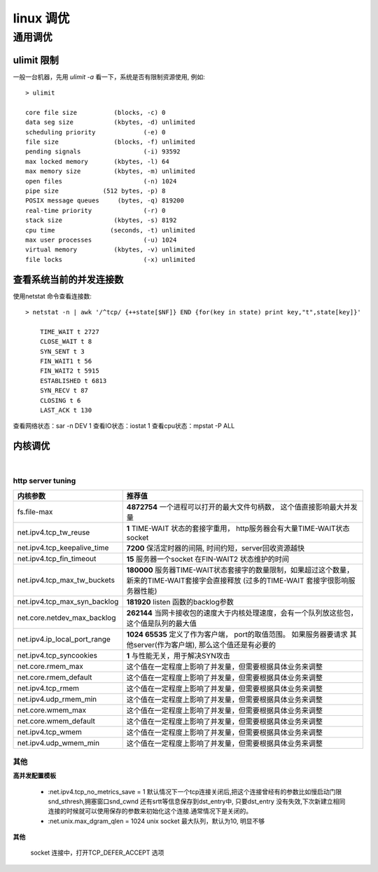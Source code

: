 ===============================================
linux 调优
===============================================


-----------------
通用调优
-----------------

.. role:: bluetext

ulimit 限制
===================

一般一台机器，先用 `ulimit -a` 看一下，系统是否有限制资源使用, 例如::

    > ulimit

    core file size          (blocks, -c) 0
    data seg size           (kbytes, -d) unlimited
    scheduling priority             (-e) 0
    file size               (blocks, -f) unlimited
    pending signals                 (-i) 93592
    max locked memory       (kbytes, -l) 64
    max memory size         (kbytes, -m) unlimited
    open files                      (-n) 1024
    pipe size            (512 bytes, -p) 8
    POSIX message queues     (bytes, -q) 819200
    real-time priority              (-r) 0
    stack size              (kbytes, -s) 8192
    cpu time               (seconds, -t) unlimited
    max user processes              (-u) 1024
    virtual memory          (kbytes, -v) unlimited
    file locks                      (-x) unlimited


查看系统当前的并发连接数
============================

使用netstat 命令查看连接数::

    > netstat -n | awk '/^tcp/ {++state[$NF]} END {for(key in state) print key,"t",state[key]}'

        TIME_WAIT t 2727
        CLOSE_WAIT t 8
        SYN_SENT t 3
        FIN_WAIT1 t 56
        FIN_WAIT2 t 5915
        ESTABLISHED t 6813
        SYN_RECV t 87
        CLOSING t 6
        LAST_ACK t 130

查看网络状态：sar -n DEV 1
查看IO状态：iostat 1
查看cpu状态：mpstat -P ALL


内核调优
==========================

|

.. _http_core_tuning:

http server tuning
~~~~~~~~~~~~~~~~~~~~~~~


.. cssclass:: table-bordered
.. table::

    ================================                ==========================================================================
    内核参数                                        推荐值
    ================================                ==========================================================================
    fs.file-max                                     **4872754**  一个进程可以打开的最大文件句柄数， 这个值直接影响最大并发量
    net.ipv4.tcp_tw_reuse                           **1** TIME-WAIT 状态的套接字重用， http服务器会有大量TIME-WAIT状态socket
    net.ipv4.tcp_keepalive_time                     **7200** 保活定时器的间隔, 时间约短，server回收资源越快
    net.ipv4.tcp_fin_timeout                        **15** 服务器一个socket 在FIN-WAIT2 状态维护的时间
    net.ipv4.tcp_max_tw_buckets                     **180000** 服务器TIME-WAIT状态套接字的数量限制，如果超过这个数量，
                                                    新来的TIME-WAIT套接字会直接释放 (过多的TIME-WAIT 套接字很影响服务器性能)
    net.ipv4.tcp_max_syn_backlog                    **181920** listen 函数的backlog参数
    net.core.netdev_max_backlog                     **262144** 当网卡接收包的速度大于内核处理速度，会有一个队列放这些包，
                                                    这个值是队列的最大值
    net.ipv4.ip_local_port_range                    **1024 65535** 定义了作为客户端， port的取值范围。 如果服务器要请求
                                                    其他server(作为客户端), 那么这个值还是有必要的
    net.ipv4.tcp_syncookies                         **1** 与性能无关，用于解决SYN攻击
    net.core.rmem_max                               这个值在一定程度上影响了并发量，但需要根据具体业务来调整
    net.core.rmem_default                           这个值在一定程度上影响了并发量，但需要根据具体业务来调整
    net.ipv4.tcp_rmem                               这个值在一定程度上影响了并发量，但需要根据具体业务来调整
    net.ipv4.udp_rmem_min                           这个值在一定程度上影响了并发量，但需要根据具体业务来调整
    net.core.wmem_max                               这个值在一定程度上影响了并发量，但需要根据具体业务来调整
    net.core.wmem_default                           这个值在一定程度上影响了并发量，但需要根据具体业务来调整
    net.ipv4.tcp_wmem                               这个值在一定程度上影响了并发量，但需要根据具体业务来调整
    net.ipv4.udp_wmem_min                           这个值在一定程度上影响了并发量，但需要根据具体业务来调整
    ================================                ==========================================================================





其他
~~~~~~~~~~~~~~~~~~~~~~~

**高并发配置模板**

    - :net.ipv4.tcp_no_metrics_save = 1
      默认情况下一个tcp连接关闭后,把这个连接曾经有的参数比如慢启动门限snd_sthresh,拥塞窗口snd_cwnd 还有srtt等信息保存到dst_entry中, 只要dst_entry 没有失效,下次新建立相同连接的时候就可以使用保存的参数来初始化这个连接.通常情况下是关闭的。

    - :net.unix.max_dgram_qlen = 1024
      unix socket 最大队列，默认为10, 明显不够

**其他**

    socket 连接中，打开TCP_DEFER_ACCEPT 选项
